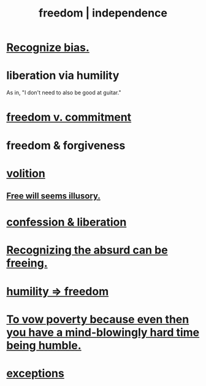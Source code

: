 :PROPERTIES:
:ID:       a1487b9c-70d9-493a-b61e-e512def4a0d5
:ROAM_ALIASES: freedom independence
:END:
#+title: freedom | independence
* [[id:f4d489d8-3687-4377-8394-4d1aa16d8782][Recognize bias.]]
* liberation via humility
  :PROPERTIES:
  :ID:       7c318a41-49c5-46bd-82ae-3f6a518346cd
  :END:
  As in, "I don't need to also be good at guitar."
* [[id:2e76a07c-c6b4-4d05-968e-0bdd20ee4230][freedom v. commitment]]
* freedom & forgiveness
* [[id:4c25a3eb-4f21-4c20-9fee-2a18275ca089][volition]]
** [[id:6b340387-efbd-4959-a785-5ac196310c62][Free will seems illusory.]]
* [[id:c9f0f297-7959-4c4a-bc91-160d861e3344][confession & liberation]]
* [[id:744d2b36-74fb-4781-a436-c1e05874424a][Recognizing the absurd can be freeing.]]
* [[id:8142a014-8dba-4c24-bc51-8f8a2e24ce5e][humility => freedom]]
* [[id:a71544ad-52ba-4626-9bf1-8f2f480c2575][To vow poverty because even then you have a mind-blowingly hard time being humble.]]
* [[id:5e606792-9005-4e92-8112-8c64ac6caf59][exceptions]]
